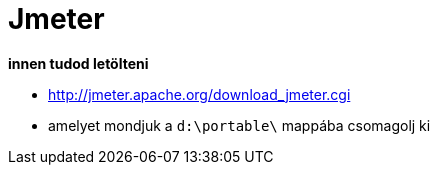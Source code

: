 
= Jmeter

*innen tudod letölteni*

* http://jmeter.apache.org/download_jmeter.cgi
* amelyet mondjuk a `d:\portable\` mappába csomagolj ki

